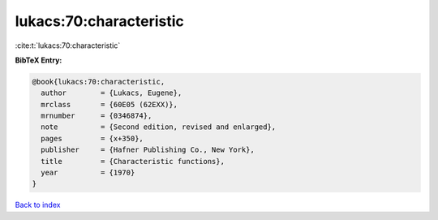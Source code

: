 lukacs:70:characteristic
========================

:cite:t:`lukacs:70:characteristic`

**BibTeX Entry:**

.. code-block:: bibtex

   @book{lukacs:70:characteristic,
     author        = {Lukacs, Eugene},
     mrclass       = {60E05 (62EXX)},
     mrnumber      = {0346874},
     note          = {Second edition, revised and enlarged},
     pages         = {x+350},
     publisher     = {Hafner Publishing Co., New York},
     title         = {Characteristic functions},
     year          = {1970}
   }

`Back to index <../By-Cite-Keys.html>`_
